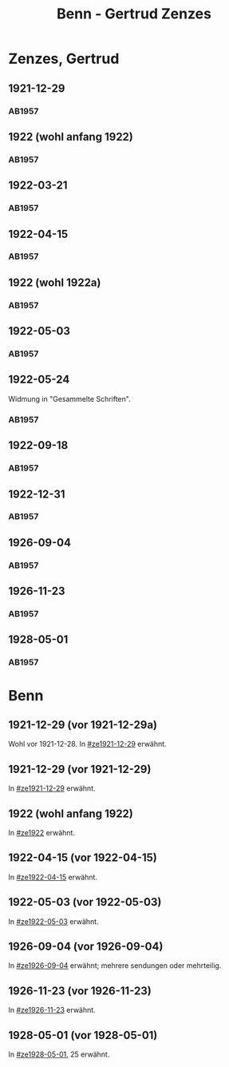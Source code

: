 #+STARTUP: content
#+STARTUP: showall
# +STARTUP: showeverything
#+TITLE: Benn - Gertrud Zenzes

* Zenzes, Gertrud
:PROPERTIES:
:EMPF:     1
:FROM: Benn
:TO: Zenzes, Gertrud
:GEB:      1898
:TOD:      
:END:
** 1921-12-29
   :PROPERTIES:
   :CUSTOM_ID: ze1921-12-29
   :TRAD:     
   :END:
*** AB1957
:PROPERTIES:
:S: 15-16
:S_KOM: 342
:END:
** 1922 (wohl anfang 1922)
   :PROPERTIES:
   :CUSTOM_ID: ze1922
   :TRAD:     
   :END:
*** AB1957
:PROPERTIES:
:S: 16-17
:S_KOM:
:END:
** 1922-03-21
   :PROPERTIES:
   :CUSTOM_ID: ze1922-03-21
   :TRAD:     
   :END:
*** AB1957
:PROPERTIES:
:S: 17
:S_KOM: 342
:END:
** 1922-04-15
   :PROPERTIES:
   :CUSTOM_ID: ze1922-04-15
   :TRAD:     
   :END:
*** AB1957
:PROPERTIES:
:S: 18-19
:S_KOM:
:END:
** 1922 (wohl 1922a)
   :PROPERTIES:
   :CUSTOM_ID: ze1922a
   :TRAD:     
   :END:
*** AB1957
:PROPERTIES:
:S: 19
:S_KOM:
:END:
** 1922-05-03
   :PROPERTIES:
   :CUSTOM_ID: ze1922-05-03
   :TRAD:     
   :END:
*** AB1957
:PROPERTIES:
:S: 19-20
:S_KOM:
:END:
** 1922-05-24
   :PROPERTIES:
   :CUSTOM_ID: ze1922-05-24
   :TRAD:     
   :END:
Widmung in "Gesammelte Schriften".
*** AB1957
:PROPERTIES:
:S: 20
:S_KOM: 343
:END:
** 1922-09-18
   :PROPERTIES:
   :CUSTOM_ID: ze1922-09-18
   :TRAD:     
   :END:
*** AB1957
:PROPERTIES:
:S: 20-21
:S_KOM:
:END:
** 1922-12-31
   :PROPERTIES:
   :CUSTOM_ID: ze1922-12-31
   :TRAD:     
   :END:
*** AB1957
:PROPERTIES:
:S: 21
:FAKS: 22 (1. seite)
:S_KOM:
:END:
** 1926-09-04
   :PROPERTIES:
   :CUSTOM_ID: ze1926-09-04
   :TRAD:     
   :END:
*** AB1957
:PROPERTIES:
:S: 23-24
:S_KOM: 343
:END:
** 1926-11-23
   :PROPERTIES:
   :CUSTOM_ID: ze1926-11-23
   :TRAD:     
   :END:
*** AB1957
:PROPERTIES:
:S: 24-25
:S_KOM: 343
:END:
** 1928-05-01
   :PROPERTIES:
   :CUSTOM_ID: ze1928-05-01
   :TRAD:     
   :END:
*** AB1957
:PROPERTIES:
:S: 25-27
:S_KOM: 343
:END:

* Benn
:PROPERTIES:
:TO: Benn
:FROM: Zenzes, Gertrud
:END:
** 1921-12-29 (vor 1921-12-29a)
   :PROPERTIES:
   :TRAD:     verloren
   :END:
Wohl vor 1921-12-28.
In [[#ze1921-12-29]] erwähnt.
** 1921-12-29 (vor 1921-12-29)
   :PROPERTIES:
   :TRAD:     verloren
   :END:
In [[#ze1921-12-29]] erwähnt.
** 1922 (wohl anfang 1922)
   :PROPERTIES:
   :TRAD:     verloren
   :END:
In [[#ze1922]] erwähnt.
** 1922-04-15 (vor 1922-04-15)
   :PROPERTIES:
   :TRAD:     verloren
   :END:
In [[#ze1922-04-15]] erwähnt.
** 1922-05-03 (vor 1922-05-03)
   :PROPERTIES:
   :TRAD:     verloren
   :END:
In [[#ze1922-05-03]] erwähnt.
** 1926-09-04 (vor 1926-09-04)
   :PROPERTIES:
   :TRAD:     verloren
   :END:
In [[#ze1926-09-04]] erwähnt; mehrere sendungen oder mehrteilig.
** 1926-11-23 (vor 1926-11-23)
   :PROPERTIES:
   :TRAD:     verloren
   :END:
In [[#ze1926-11-23]] erwähnt.
** 1928-05-01 (vor 1928-05-01)
   :PROPERTIES:
   :TRAD:     verloren
   :END:
In [[#ze1928-05-01]], 25 erwähnt.
